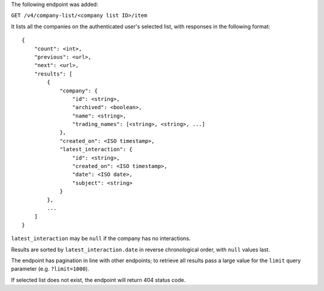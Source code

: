 The following endpoint was added:

``GET /v4/company-list/<company list ID>/item``

It lists all the companies on the authenticated user's selected list, with responses in the following format::

    {
        "count": <int>,
        "previous": <url>,
        "next": <url>,
        "results": [
            {
                "company": {
                    "id": <string>,
                    "archived": <boolean>,
                    "name": <string>,
                    "trading_names": [<string>, <string>, ...]
                },
                "created_on": <ISO timestamp>,
                "latest_interaction": {
                    "id": <string>,
                    "created_on": <ISO timestamp>,
                    "date": <ISO date>,
                    "subject": <string>
                }
            },
            ...
        ]
    }


``latest_interaction`` may be ``null`` if the company has no interactions.

Results are sorted by ``latest_interaction.date`` in reverse chronological order, with ``null`` values last.

The endpoint has pagination in line with other endpoints; to retrieve all results pass a large value for the ``limit`` query parameter (e.g. ``?limit=1000``).

If selected list does not exist, the endpoint will return 404 status code.
